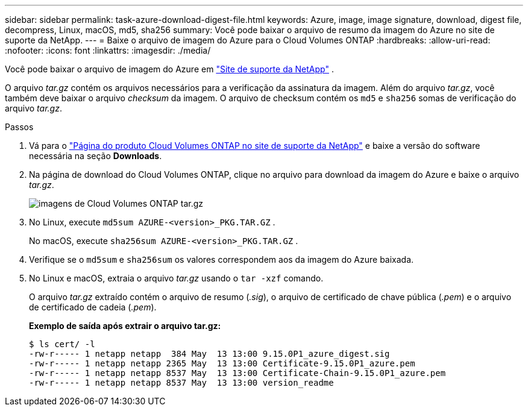 ---
sidebar: sidebar 
permalink: task-azure-download-digest-file.html 
keywords: Azure, image, image signature, download, digest file, decompress, Linux, macOS, md5, sha256 
summary: Você pode baixar o arquivo de resumo da imagem do Azure no site de suporte da NetApp. 
---
= Baixe o arquivo de imagem do Azure para o Cloud Volumes ONTAP
:hardbreaks:
:allow-uri-read: 
:nofooter: 
:icons: font
:linkattrs: 
:imagesdir: ./media/


[role="lead"]
Você pode baixar o arquivo de imagem do Azure em  https://mysupport.netapp.com/site/["Site de suporte da NetApp"^] .

O arquivo _tar.gz_ contém os arquivos necessários para a verificação da assinatura da imagem. Além do arquivo _tar.gz_, você também deve baixar o arquivo _checksum_ da imagem. O arquivo de checksum contém os  `md5` e  `sha256` somas de verificação do arquivo _tar.gz_.

.Passos
. Vá para o  https://mysupport.netapp.com/site/products/all/details/cloud-volumes-ontap/guideme-tab["Página do produto Cloud Volumes ONTAP no site de suporte da NetApp"^] e baixe a versão do software necessária na seção *Downloads*.
. Na página de download do Cloud Volumes ONTAP, clique no arquivo para download da imagem do Azure e baixe o arquivo _tar.gz_.
+
image::screenshot_cloud_volumes_ontap_tar.gz.png[imagens de Cloud Volumes ONTAP tar.gz]

. No Linux, execute  `md5sum  AZURE-<version>_PKG.TAR.GZ` .
+
No macOS, execute  `sha256sum AZURE-<version>_PKG.TAR.GZ` .

. Verifique se o  `md5sum` e  `sha256sum` os valores correspondem aos da imagem do Azure baixada.
. No Linux e macOS, extraia o arquivo _tar.gz_ usando o  `tar -xzf` comando.
+
O arquivo _tar.gz_ extraído contém o arquivo de resumo (_.sig_), o arquivo de certificado de chave pública (_.pem_) e o arquivo de certificado de cadeia (_.pem_).

+
*Exemplo de saída após extrair o arquivo tar.gz:*

+
[source, cli]
----
$ ls cert/ -l
-rw-r----- 1 netapp netapp  384 May  13 13:00 9.15.0P1_azure_digest.sig
-rw-r----- 1 netapp netapp 2365 May  13 13:00 Certificate-9.15.0P1_azure.pem
-rw-r----- 1 netapp netapp 8537 May  13 13:00 Certificate-Chain-9.15.0P1_azure.pem
-rw-r----- 1 netapp netapp 8537 May  13 13:00 version_readme
----

